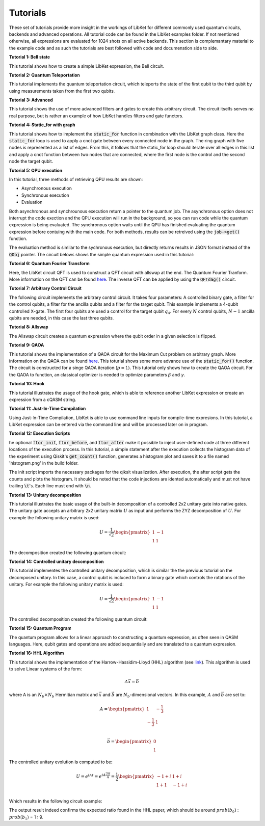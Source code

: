 .. _LibKet Tutorials:

Tutorials
=========

These set of tutorials provide more insight in the workings of LibKet for different commonly used quantum circuits, backends and advanced operations. All tutorial code can be found in the LibKet examples folder. If not mentioned otherwise, all expressions are evaluated for 1024 shots on all active backends. This section is complemantary material to the example code and as such the tutorials are best followed with code and documenation side to side.

**Tutorial 1: Bell state**

This tutorial shows how to create a simple LibKet expression, the Bell circuit.

.. tikz:: Bell state circuit

	\node at (0,0) []{
    \tikzset{
    phase label/.append style={above right,xshift=0.1cm}
    }
    \begin{quantikz}[row sep={0.75cm,between origins}, column sep=0.2cm, transparent]
        \lstick{$q_0$} & \gate{H}   & \ctrl{1}  & \meter{} \\
        \lstick{$q_1$} & \qw 		& \targ{}   & \meter{} 
    \end{quantikz}};	
    :libs:quantikz

**Tutorial 2: Quantum Teleportation**

This tutorial implements the quantum teleportation circuit, which teleports the state of the first qubit to the third qubit by using measurements taken from the first two qubits. 

.. tikz:: Quantum Teleportation circuit

    \node at (0,0) []{
    \tikzset{
    phase label/.append style={above right,xshift=0.1cm}
    }
    \begin{quantikz}[row sep={0.75cm,between origins}, column sep=0.2cm, transparent]
        \lstick{$\ket{\psi}$} & \qw      & \qw      & \ctrl{1} & \gate{H} & \meter{} & \cw        & \cwbend{2} \\
        \lstick{$\ket{0}$}    & \gate{H} & \ctrl{1} & \targ{}  & \qw      & \meter{} & \cwbend{1} \\
        \lstick{$\ket{0}$}    & \qw      & \targ{}  & \qw      & \qw      & \qw      & \gate{X}   & \gate{Z} & \qw \rstick{$\ket{\psi}$}
    \end{quantikz}};    
    :libs:quantikz

**Tutorial 3: Advanced**

This tutorial shows the use of more advanced filters and gates to create this arbitrary circuit. The circuit itselfs serves no real purpose, but is rather an example of how LibKet handles filters and gate functors.

.. tikz:: Advanced circuit

    \node at (0,0) []{
    \tikzset{
    phase label/.append style={above right,xshift=0.1cm}
    }
    \begin{quantikz}[row sep={0.75cm,between origins}, column sep=0.2cm, transparent]
        \lstick{$q_0$} & \gate{R_y(1)}  & \ctrl{1}            & \ctrl{1}                      & \qw      & \meter{} \\
        \lstick{$q_1$} & \gate{H}       &\phase{U_1(\pi)} \qw &\phase{U_1(\frac{\pi}{4})} \qw & \gate{H} & \meter{}
     
    \end{quantikz}};    
    :libs:quantikz

**Tutorial 4: Static_for with graph**

This tutorial shows how to implement the :code:`static_for` function in combination with the LibKet graph class. Here the :code:`static_for` loop is used to apply a cnot gate between every connected node in the graph. The ring graph with five nodes is represented as a list of edges. From this, it follows that the static_for loop should iterate over all edges in this list and apply a cnot function between two nodes that are connected, where the first node is the control and the second node the target qubit.

.. tikz:: Static_for circuit

    \node at (0,0) []{
    \begin{quantikz}[row sep={0.75cm,between origins}, column sep=0.2cm, transparent]
        \lstick{$q_0$} & \ctrl{1} & \qw      & \qw      & \qw      & \targ{}  & \meter{} \\
        \lstick{$q_1$} & \targ{}  & \ctrl{1} & \qw      & \qw      & \qw      & \meter{} \\
        \lstick{$q_2$} & \qw      & \targ{}  & \ctrl{1} & \qw      & \qw      & \meter{} \\
        \lstick{$q_3$} & \qw      & \qw      & \targ{}  & \ctrl{1} & \qw      & \meter{} \\
        \lstick{$q_4$} & \qw      & \qw      & \qw      & \targ{}  & \ctrl{-4}& \meter{}
     
    \end{quantikz}};    
    :libs:quantikz

**Tutorial 5: QPU execution**

In this tutorial, three methods of retrieving QPU results are shown:
    
- Asynchronous execution
- Synchronous execution
- Evaluation

Both asynchronous and synchrounous execution return a pointer to the quantum job. The asynchronous option does not interrupt the code exection and the QPU execution will run in the background, so you can run code while the quantum expression is being evaluated. The synchronous option waits until the QPU has finished evaluating the quantum expression before contuing with the main code. For both methods, results can be retreived using the :code:`job->get()` function.

The evaluation method is similar to the sychronous execution, but directly returns results in JSON format instead of the :code:`QObj` pointer. The circuit belows shows the simple quantum expression used in this tutorial:    

.. tikz:: Simple quantum expression 

    \node at (0,0) []{
    \begin{quantikz}[row sep={0.75cm,between origins}, column sep=0.2cm, transparent]
        \lstick{$q_0$} & \gate{X} & \gate{Y} & \meter{} \\
        \lstick{$q_1$} & \gate{X} & \qw      & \meter{} \\
        \lstick{$q_2$} & \gate{X} & \gate{Y} & \meter{} \\
        \lstick{$q_3$} & \gate{X} & \qw      & \meter{} 
     
    \end{quantikz}};    
    :libs:quantikz

**Tutorial 6: Quantum Fourier Transform**

Here, the LibKet circuit QFT is used to construct a QFT circuit with allswap at the end. The Quantum Fourier Tranform. More information on the QFT can be found `here <https://en.wikipedia.org/wiki/Quantum_Fourier_transform>`_. The inverse QFT can be applied by using the :code:`QFTdag()` circuit.

.. tikz:: QFT circuit for 6 qubits

    \node at (0,0) []{
    \begin{quantikz}[row sep={0.75cm,between origins}, column sep=0.2cm]
        \lstick{$q_0$} & \gate{H} & \gate{S} & \qw      & \gate{T} & \qw      & \gate{Z^{1/8}}& \qw      & \gate{Z^{1/16}}& \qw      & \gate{Z^{1/32}}& \qw      & \qw      & \qw      & \swap{5} & \meter{}  \\
        \lstick{$q_1$} & \qw      & \ctrl{-1}& \gate{H} & \gate{S} & \qw      & \gate{T}      & \qw      & \gate{Z^{1/8}} & \qw      & \gate{Z^{1/16}}& \qw      & \qw      & \swap{3} & \qw      & \meter{}  \\
        \lstick{$q_2$} & \qw      & \qw      & \qw      & \ctrl{-2}& \gate{H} & \gate{S}      & \qw      & \gate{T}       & \qw      & \gate{Z^{1/8}} & \qw      & \swap{1} & \qw      & \qw      & \meter{}  \\
        \lstick{$q_3$} & \qw      & \qw      & \qw      & \qw      & \qw      & \ctrl{-3}     & \gate{H} & \gate{S}       & \qw      & \gate{T}       & \qw      & \targX{} & \qw      & \qw      & \meter{}  \\
        \lstick{$q_4$} & \qw      & \qw      & \qw      & \qw      & \qw      & \qw           & \qw      & \ctrl{-4}      & \gate{H} & \gate{S}       & \qw      & \qw      & \targX{} & \qw      & \meter{}  \\
        \lstick{$q_5$} & \qw      & \qw      & \qw      & \qw      & \qw      & \qw           & \qw      & \qw            & \qw      & \ctrl{-5}      & \gate{H} & \qw      & \qw      & \targX{} & \meter{}  
    \end{quantikz}};
    :libs: quantikz 

**Tutorial 7: Arbitrary Control Circuit**

The following circuit implements the arbitrary control circuit. It takes four parameters: A controlled binary gate, a filter for the control qubits, a filter for the ancilla qubits and a filter for the target qubit. This example implements a 4-qubit controlled X-gate. The first four qubits are used a control for the target qubit :math:`q_4`. For every :math:`N` control qubits, :math:`N-1` ancilla qubits are needed, in this case the last three qubits.

.. tikz:: Arbitrary Control circuit for cnot gate

    \node at (0,0) []{
    \begin{quantikz}[row sep={0.75cm,between origins}, column sep=0.2cm]
        \lstick{$q_0$} & \ctrl{1} & \qw      & \qw      & \qw      & \qw      & \qw      & \ctrl{1} & \meter{} \\
        \lstick{$q_1$} & \ctrl{4} & \qw      & \qw      & \qw      & \qw      & \qw      & \ctrl{4} & \meter{} \\
        \lstick{$q_2$} & \qw      & \ctrl{3} & \qw      & \qw      & \qw      & \ctrl{3} & \qw      & \meter{} \\
        \lstick{$q_3$} & \qw      & \qw      & \ctrl{3} & \qw      & \ctrl{3} & \qw      & \qw      & \meter{} \\
        \lstick{$q_4$} & \qw      & \qw      & \qw      & \gate{X} & \qw      & \qw      & \qw      & \meter{} \\ 
        \lstick{$q_5$} & \targ{}  & \ctrl{1} & \qw      & \qw      & \qw      & \ctrl{1} & \targ{}  & \meter{} \\
        \lstick{$q_6$} & \qw      & \targ{}  & \ctrl{1} & \qw      & \ctrl{1} & \targ{}  & \qw      & \meter{} \\
        \lstick{$q_7$} & \qw      & \qw      & \targ{}  & \ctrl{-3}& \targ{}  & \qw      & \qw      & \meter{}    
    \end{quantikz}};
    :libs: quantikz 

**Tutorial 8: Allswap**

The Allswap circuit creates a quantum expression where the qubit order in a given selection is flipped.

.. tikz:: Allswap circuit

    \node at (0,0) []{
    \begin{quantikz}[row sep={0.75cm,between origins}, column sep=0.2cm]
        \lstick{$q_0$} & \qw      & \qw      & \swap{5} & \qw      & \meter{} \\
        \lstick{$q_1$} & \qw      & \swap{3} & \qw      & \qw      & \meter{} \\
        \lstick{$q_2$} & \swap{1} & \qw      & \qw      & \qw      & \meter{} \\
        \lstick{$q_3$} & \targX{} & \qw      & \qw      & \qw      & \meter{} \\ 
        \lstick{$q_4$} & \qw      & \targX{} & \qw      & \qw      & \meter{} \\
        \lstick{$q_5$} & \qw      & \qw      & \targX{} & \qw      & \meter{}  
    \end{quantikz}};
    :libs: quantikz 

**Tutorial 9: QAOA**

This tutorial shows the implementation of a QAOA circuit for the Maximum Cut problem on arbitrary graph. More information on the QAOA can be found `here <https://arxiv.org/abs/1411.4028>`_. This toturial shows some more advance use of the :code:`static_for()` function. The circuit is constructed for a singe QAOA iteration (:math:`p=1`). This tutorial only shows how to create the QAOA circuit. For the QAOA to function, an classical optimizer is needed to optimize parameters :math:`\beta` and :math:`\gamma`.

.. tikz:: QAOA circuit for MaxCut

    \node at (0,0) []{
    \begin{quantikz}[row sep={0.75cm,between origins}, column sep=0.2cm]
        \lstick{$q_0$} & \gate{H} & \ctrl{1} & \qw                & \ctrl{1} & \ctrl{4} & \qw               & \ctrl{4} & \qw      & \qw               & \qw      & \qw      & \qw               & \qw      & \qw      & \qw               & \qw      & \gate{R_x(\beta)} & \meter{} \\
        \lstick{$q_1$} & \gate{H} & \targ{}  & \gate{R_z(\gamma)} & \targ{1} & \qw      & \qw               & \qw      & \ctrl{1} & \qw               & \ctrl{1} & \ctrl{3} & \qw               & \ctrl{3} & \qw      & \qw               & \qw      & \gate{R_x(\beta)} & \meter{} \\
        \lstick{$q_2$} & \gate{H} & \qw      & \qw                & \qw      & \qw      & \qw               & \qw      & \targ{}  & \gate{R_z(\gamma)}& \targ{}  & \qw      & \qw               & \qw      & \ctrl{1} & \qw               & \ctrl{1} & \gate{R_x(\beta)} & \meter{} \\
        \lstick{$q_3$} & \gate{H} & \qw      & \qw                & \qw      & \qw      & \qw               & \qw      & \qw      & \qw               & \qw      & \qw      & \qw               & \qw      & \targ{}  & \gate{R_z(\gamma)}& \targ{}  & \gate{R_x(\beta)} & \meter{} \\ 
        \lstick{$q_4$} & \gate{H} & \qw      & \qw                & \qw      & \targ{}  & \gate{R_z(\gamma)}& \targ{}  & \qw      & \qw               & \qw      & \targ{}  & \gate{R_z(\gamma)}& \targ{}  & \qw      & \qw               & \qw      & \gate{R_x(\beta)} & \meter{} \\
        \lstick{$q_5$} & \gate{H} & \qw      & \qw                & \qw      & \qw      & \qw               & \qw      & \qw      & \qw               & \qw      & \qw      & \qw               & \qw      & \qw      & \qw               & \qw      & \gate{R_x(\beta)} & \meter{}  
    \end{quantikz}};
    :libs: quantikz 

**Tutorial 10: Hook**

This tutorial illustrates the usage of the hook gate, which is able to reference another LibKet expression or create an expression from a cQASM string.

.. tikz:: Circuit created with the Hook function

    \node at (0,0) []{
    \begin{quantikz}[row sep={0.75cm,between origins}, column sep=0.2cm]
        \lstick{$q_0$} & \gate{H} & \meter{} \\
        \lstick{$q_1$} & \gate{H} & \meter{} \\
        \lstick{$q_2$} & \gate{H} & \meter{} \\
        \lstick{$q_3$} & \gate{H} & \meter{} \\
        \lstick{$q_4$} & \gate{H} & \meter{} \\
        \lstick{$q_5$} & \gate{H} & \meter{} 
    \end{quantikz}};
    :libs: quantikz 

**Tutorial 11: Just-In-Time Compilation**

Using Just-In-Time Compilation, LibKet is able to use command line inputs for compile-time expresions. In this tutorial, a LibKet expression can be entered via the command line and will be processed later on in program.

**Tutorial 12: Execution Scripts**

he optional :code:`ftor_init`, :code:`ftor_before`, and :code:`ftor_after` make it possible to inject user-defined code at three different locations of the execution process. In this tutorial, a simple statement after the execution collects the histogram data of the experiment using Qiskit's :code:`get_count()` function, generates a histogram plot and saves it to a file named 'histogram.png' in the build folder.

The init script imports the necessary packages for the qiksit visualization. After execution, the after script gets the counts and plots the histogram. It should be noted that the code injections are idented automatically and must not have trailing :code:`\t`'s. Each line must end with :code:`\n`.


.. tikz:: Simple quantum expression for scripts tutorial

    \node at (0,0) []{
    \begin{quantikz}[row sep={0.75cm,between origins}, column sep=0.2cm, transparent]
        \lstick{$q_0$} & \gate{H} & \meter{} \\
        \lstick{$q_1$} & \qw      & \meter{} \\
        \lstick{$q_2$} & \gate{H} & \meter{} \\
        \lstick{$q_3$} & \qw      & \meter{} 
     
    \end{quantikz}};    
    :libs:quantikz

**Tutorial 13: Unitary decomposition**

This tutorial illustrates the basic usage of the built-in decomposition of a controlled 2x2 unitary gate into native gates. The unitary gate accepts an arbitrary 2x2
unitary matrix :math:`U` as input and performs the ZYZ decomposition of :math:`U`. For example the following unitary matrix is used:

.. math::
    
   U = \frac{1}{\sqrt{2}}
    \begin{pmatrix}
    1 & -1\\
    1 & 1
    \end{pmatrix}    

The decomposition created the following quantum circuit:

.. tikz:: ZYZ decomposition of the unitary matrix

    \node at (0,0) []{
    \begin{quantikz}[row sep={0.75cm,between origins}, column sep=0.2cm]
        \lstick{$q_0$} & \gate{R_z(0)} & \gate{R_y(\frac{\pi}{2})} & \gate{R_z(0)} & \meter{} \\
        \lstick{$q_1$} & \gate{R_z(0)} & \gate{R_y(\frac{\pi}{2})} & \gate{R_z(0)} & \meter{} \\
        \lstick{$q_2$} & \gate{R_z(0)} & \gate{R_y(\frac{\pi}{2})} & \gate{R_z(0)} & \meter{} \\
        \lstick{$q_3$} & \gate{R_z(0)} & \gate{R_y(\frac{\pi}{2})} & \gate{R_z(0)} & \meter{}
    \end{quantikz}};
    :libs: quantikz 



**Tutorial 14: Controlled unitary decomposition**

This tutorial implementes the controlled unitary decomposition, which is similar the the previous tutorial on the decomposed unitary. In this case, a control qubit is incluced to form a binary gate which controls the rotations of the unitary. For example the following unitary matrix is used:

.. math::
    
   U = \frac{1}{\sqrt{2}}
    \begin{pmatrix}
    1 & -1\\
    1 & 1
    \end{pmatrix}    

The controlled decomposition created the following quantum circuit:

.. tikz:: ZYZ decomposition of the unitary matrix

    \node at (0,0) []{
    \begin{quantikz}[row sep={0.75cm,between origins}, column sep=0.2cm]
        \lstick{$q_0$} & \ctrl{1}      & \ctrl{1}                  & \ctrl{1}      & \meter{} \\
        \lstick{$q_1$} & \gate{R_z(0)} & \gate{R_y(\frac{\pi}{2})} & \gate{R_z(0)} & \meter{} 

    \end{quantikz}};
    :libs: quantikz 

**Tutorial 15: Quantum Program**

The quantum program allows for a linear approach to constructing a quantum expression, as often seen in QASM languages. Here, qubit gates and operations are added sequantially and are translated to a quantum expression. 


.. tikz:: Circuit created by using the QProgram

    \node at (0,0) []{
    \begin{quantikz}[row sep={0.75cm,between origins}, column sep=0.2cm]
        \lstick{$q_0$} & \gate{R_x(3.141)} & \gate{H}          & \qw      & \qw      & \meter{} \\
        \lstick{$q_1$} & \gate{R_x(3.141)} & \gate{H}          & \qw      & \qw      & \meter{} \\
        \lstick{$q_2$} & \gate{R_x(3.141)} & \gate{H}          & \qw      & \qw      & \meter{} \\
        \lstick{$q_3$} & \gate{H}          & \gate{R_x(3.141)} & \qw      & \ctrl{3} & \meter{} \\
        \lstick{$q_4$} & \gate{R_x(3.141)} & \ctrl{3}          & \qw      & \qw      & \meter{} \\
        \lstick{$q_5$} & \gate{R_x(3.141)} & \qw               & \ctrl{3} & \qw      & \meter{} \\
        \lstick{$q_6$} & \qw               & \qw               & \qw      & \targ{}  & \meter{} \\
        \lstick{$q_7$} & \qw               & \targ{}           & \qw      & \qw      & \meter{} \\
        \lstick{$q_8$} & \qw               & \qw               & \targ{}  & \qw      & \meter{} 
    \end{quantikz}};
    :libs: quantikz 

**Tutorial 16: HHL Algorithm**

This tutorial shows the implementation of the Harrow-Hassidim-Lloyd (HHL) algorithm (see `link <https://arxiv.org/pdf/2108.09004.pdf>`_). This algorithm is used to solve Linear systems of the form:

.. math::

   A \vec{x} = \vec{b}

where A is an :math:`N_{b}×N_{b}` Hermitian matrix and :math:`\vec{x}` and :math:`\vec{b}` are :math:`N_b`-dimensional vectors. In this example, :math:`A` and :math:`\vec{b}` are set to:   

.. math::
    
   A =
    \begin{pmatrix}
    1 & -\frac{1}{3}\\
    -\frac{1}{3} & 1
    \end{pmatrix}\\

  \vec{b} = \begin{pmatrix} 0 \\ 1\end{pmatrix}   

The controlled unitary evolution is computed to be:

.. math::
    
   U = e^{iAt} = e^{iA\frac{3\pi}{4}} = \frac{1}{2}
    \begin{pmatrix}
    -1+i & 1+i\\
     1+1 & -1+i
    \end{pmatrix}\\ 

Which results in the following circuit example:

.. tikz:: HHL Algorithm for a 2x2 matrix A and 2x1 vector b

    \node at (0,0) []{
    \begin{quantikz}[row sep={0.75cm,between origins}, column sep=0.2cm]
        \lstick{$ancilla_0$} & \qw      & \qw      & \qw      & \qw        & \qw      & \qw      & \qw      & \qw      & \gate{R_Y (\pi)} & \gate{R_Y (\pi/3)} & \meter{} & \qw      & \qw      & \qw       & \qw       & \qw        & \qw      & \qw      & \qw \\
        \lstick{$clock_0$}   & \qw      & \gate{H} & \ctrl{2} & \qw        & \qw      & \ctrl{1} & \gate{H} & \swap{1} & \ctrl{-1}        & \qw                & \qw      & \swap{1} & \gate{H} & \gate{S}  & \qw       & \qw        & \ctrl{2} & \gate{H} & \qw \\
        \lstick{$clock_1$}   & \qw      & \gate{H} & \qw      & \ctrl{1}   & \gate{H} & \gate{S} & \qw      & \targX{} & \qw              & \ctrl{-2}          & \qw      & \targX{} & \qw      & \ctrl{-1} & \gate{H}  & \ctrl{1}   & \qw      & \gate{H} & \qw \\
        \lstick{$b_0$}       & \gate{X} & \qw      & \gate{U} & \gate{U^2} & \qw      & \qw      & \qw      & \qw      & \qw              & \qw                & \qw      & \qw      & \qw      & \qw       & \qw       & \gate{U^2} & \gate{U} & \qw      & \meter{} \\

    \end{quantikz}};
    :libs: quantikz     


The output result indeed confirms the expected ratio found in the HHL paper, which should be around :math:`prob(b_0)` : :math:`prob(b_1)` =  1 : 9.
